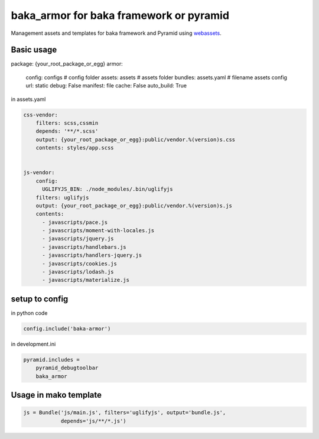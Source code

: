 
baka_armor for baka framework or pyramid
------------------------------------------


Management assets and templates for baka framework and Pyramid using
`webassets <http://webassets.readthedocs.org>`_.


Basic usage
```````````

.. code:: yaml
package: {your_root_package_or_egg}
armor:
    config: configs # config folder
    assets: assets # assets folder
    bundles: assets.yaml # filename assets config
    url: static
    debug: False
    manifest: file
    cache: False
    auto_build: True


in assets.yaml

.. code::

    css-vendor:
        filters: scss,cssmin
        depends: '**/*.scss'
        output: {your_root_package_or_egg}:public/vendor.%(version)s.css
        contents: styles/app.scss


    js-vendor:
        config:
          UGLIFYJS_BIN: ./node_modules/.bin/uglifyjs
        filters: uglifyjs
        output: {your_root_package_or_egg}:public/vendor.%(version)s.js
        contents:
          - javascripts/pace.js
          - javascripts/moment-with-locales.js
          - javascripts/jquery.js
          - javascripts/handlebars.js
          - javascripts/handlers-jquery.js
          - javascripts/cookies.js
          - javascripts/lodash.js
          - javascripts/materialize.js


setup to config
```````````````
in python code


.. code:: python

    config.include('baka-armor')


in development.ini


.. code::

    pyramid.includes =
        pyramid_debugtoolbar
        baka_armor


Usage in mako template
```````````````````````

.. code::
    % for url in request.web_env['js-vendor'].urls():
      <script src="${request.static_url(url)}" />
    % endfor


.. code:: python

    js = Bundle('js/main.js', filters='uglifyjs', output='bundle.js',
                depends='js/**/*.js')




